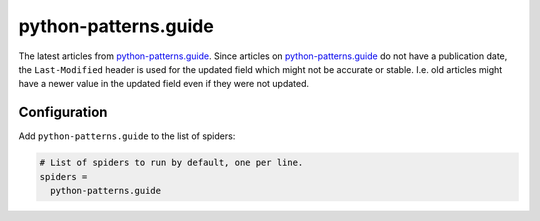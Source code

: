 .. _spider_python-patterns.guide:

python-patterns.guide
---------------------
The latest articles from python-patterns.guide_. Since articles on
python-patterns.guide_ do not have a publication date, the ``Last-Modified``
header is used for the updated field which might not be accurate or stable.
I.e. old articles might have a newer value in the updated field even if they
were not updated.

Configuration
~~~~~~~~~~~~~
Add ``python-patterns.guide`` to the list of spiders:

.. code-block:: ini

   # List of spiders to run by default, one per line.
   spiders =
     python-patterns.guide

.. _python-patterns.guide: http://python-patterns.guide
